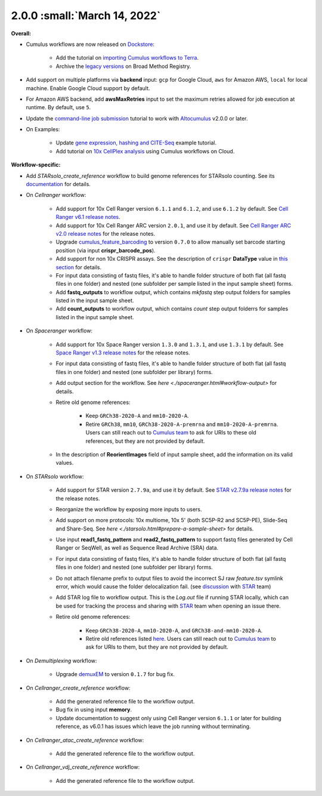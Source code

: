 2.0.0 :small:`March 14, 2022`
^^^^^^^^^^^^^^^^^^^^^^^^^^^^^^^

**Overall:**

* Cumulus workflows are now released on Dockstore_:

    * Add the tutorial on `importing Cumulus workflows to Terra`_.
    * Archive the `legacy versions`_ on Broad Method Registry.

* Add support on multiple platforms via **backend** input: ``gcp`` for Google Cloud, ``aws`` for Amazon AWS, ``local`` for local machine. Enable Google Cloud support by default.

* For Amazon AWS backend, add **awsMaxRetries** input to set the maximum retries allowed for job execution at runtime. By default, use ``5``.

* Update the `command-line job submission`_ tutorial to work with Altocumulus_ v2.0.0 or later.

* On Examples:

    * Update `gene expression, hashing and CITE-Seq`_ example tutorial.
    * Add tutorial on `10x CellPlex analysis`_ using Cumulus workflows on Cloud.

**Workflow-specific:**

* Add *STARsolo_create_reference* workflow to build genome references for STARsolo counting. See its `documentation <./starsolo.html#prepare-a-sample-sheet>`_ for details.

* On *Cellranger* workflow:

    * Add support for 10x Cell Ranger version ``6.1.1`` and ``6.1.2``, and use ``6.1.2`` by default. See `Cell Ranger v6.1 release notes`_.
    * Add support for 10x Cell Ranger ARC version ``2.0.1``, and use it by default. See `Cell Ranger ARC v2.0 release notes`_ for the release notes.
    * Upgrade cumulus_feature_barcoding_ to version ``0.7.0`` to allow manually set barcode starting position (via input **crispr_barcode_pos**).
    * Add support for non 10x CRISPR assays. See the description of ``crispr`` **DataType** value in `this section <./cellranger/index.html#id1>`_ for details.
    * For input data consisting of fastq files, it's able to handle folder structure of both flat (all fastq files in one folder) and nested (one subfolder per sample listed in the input sample sheet) forms.
    * Add **fastq_outputs** to workflow output, which contains *mkfastq* step output folders for samples listed in the input sample sheet.
    * Add **count_outputs** to workflow output, which contains *count* step output folderrs for samples listed in the input sample sheet.

* On *Spaceranger* workflow:

    * Add support for 10x Space Ranger version ``1.3.0`` and ``1.3.1``, and use ``1.3.1`` by default. See `Space Ranger v1.3 release notes`_ for the release notes.
    * For input data consisting of fastq files, it's able to handle folder structure of both flat (all fastq files in one folder) and nested (one subfolder per library) forms.
    * Add output section for the workflow. See `here <./spaceranger.html#workflow-output>` for details.
    * Retire old genome references:

        * Keep ``GRCh38-2020-A`` and ``mm10-2020-A``.
        * Retire ``GRCh38``, ``mm10``, ``GRCh38-2020-A-premrna`` and ``mm10-2020-A-premrna``. Users can still reach out to `Cumulus team`_ to ask for URIs to these old references, but they are not provided by default.
    * In the description of **ReorientImages** field of input sample sheet, add the information on its valid values.

* On *STARsolo* workflow:

    * Add support for STAR version ``2.7.9a``, and use it by default. See `STAR v2.7.9a release notes`_ for the release notes.
    * Reorganize the workflow by exposing more inputs to users.
    * Add support on more protocols: 10x multiome, 10x 5' (both SC5P-R2 and SC5P-PE), Slide-Seq and Share-Seq. See `here <./starsolo.html#prepare-a-sample-sheet>` for details.
    * Use input **read1_fastq_pattern** and **read2_fastq_pattern** to support fastq files generated by Cell Ranger or SeqWell, as well as Sequence Read Archive (SRA) data.
    * For input data consisting of fastq files, it's able to handle folder structure of both flat (all fastq files in one folder) and nested (one subfolder per library) forms.
    * Do not attach filename prefix to output files to avoid the incorrect SJ raw *feature.tsv* symlink error, which would cause the folder delocalization fail. (see `discussion <https://github.com/alexdobin/STAR/issues/1458>`_ with STAR_ team)
    * Add STAR log file to workflow output. This is the *Log.out* file if running STAR locally, which can be used for tracking the process and sharing with STAR_ team when opening an issue there.
    * Retire old genome references:

        * Keep ``GRCh38-2020-A``, ``mm10-2020-A``, and ``GRCh38-and-mm10-2020-A``.
        * Retire old references listed `here <https://cumulus.readthedocs.io/en/1.5.0/spaceranger.html#sample-sheet>`_. Users can still reach out to `Cumulus team`_ to ask for URIs to them, but they are not provided by default.

* On *Demultiplexing* workflow:

    * Upgrade demuxEM_ to version ``0.1.7`` for bug fix.

* On *Cellranger_create_reference* workflow:

    * Add the generated reference file to the workflow output.
    * Bug fix in using input **memory**.
    * Update documentation to suggest only using Cell Ranger version ``6.1.1`` or later for building reference, as v6.0.1 has issues which leave the job running without terminating.

* On *Cellranger_atac_create_reference* workflow:

    * Add the generated reference file to the workflow output.

* On *Cellranger_vdj_create_reference* workflow:

    * Add the generated reference file to the workflow output.

.. _Dockstore: https://dockstore.org/organizations/lilab/collections/Cumulus
.. _importing Cumulus workflows to Terra: ./cumulus_import.html
.. _legacy versions: ./workflow_overview/broad_method_registry.html
.. _cumulus_feature_barcoding: https://github.com/lilab-bcb/cumulus_feature_barcoding
.. _gene expression, hashing and CITE-Seq: ./examples/example_hashing_citeseq.html
.. _10x CellPlex analysis: ./examples/example_cellplex.html
.. _demuxEM: https://demuxem.readthedocs.io
.. _command-line job submission: ./command_line.html
.. _Altocumulus: https://altocumulus.readthedocs.io
.. _STAR: https://github.com/alexdobin/STAR
.. _Cumulus team: ./contact.html
.. _Cell Ranger v6.1 release notes: https://support.10xgenomics.com/single-cell-gene-expression/software/pipelines/6.1/release-notes
.. _Cell Ranger ARC v2.0 release notes: https://support.10xgenomics.com/single-cell-multiome-atac-gex/software/pipelines/2.0/release-notes
.. _Space Ranger v1.3 release notes: https://support.10xgenomics.com/spatial-gene-expression/software/pipelines/1.3/release-notes
.. _STAR v2.7.9a release notes: https://github.com/alexdobin/STAR/releases/tag/2.7.9a
